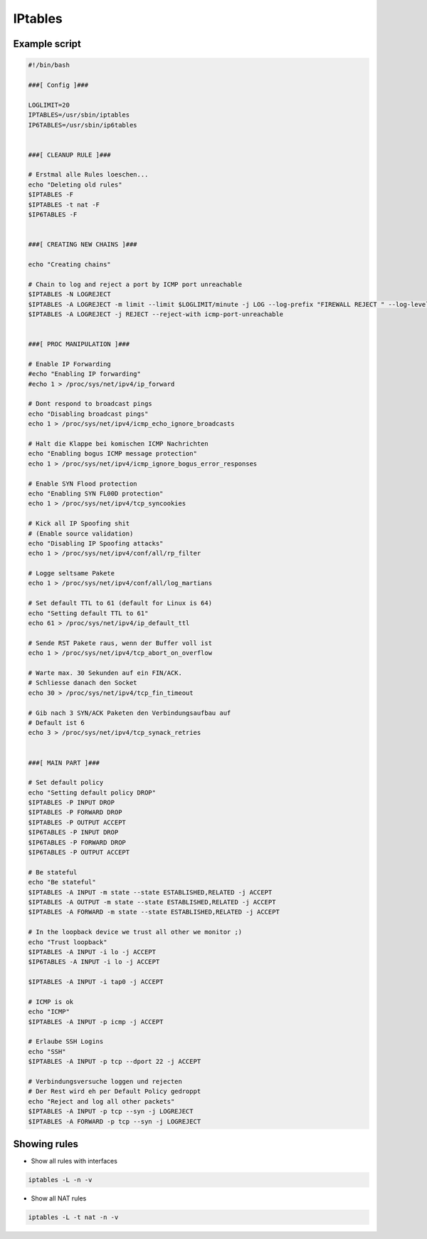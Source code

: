 ###########
IPtables
###########

Example script
==============

.. code-block:: bash

  #!/bin/bash

  ###[ Config ]###

  LOGLIMIT=20
  IPTABLES=/usr/sbin/iptables
  IP6TABLES=/usr/sbin/ip6tables


  ###[ CLEANUP RULE ]###

  # Erstmal alle Rules loeschen...
  echo "Deleting old rules"
  $IPTABLES -F
  $IPTABLES -t nat -F
  $IP6TABLES -F


  ###[ CREATING NEW CHAINS ]###

  echo "Creating chains"

  # Chain to log and reject a port by ICMP port unreachable
  $IPTABLES -N LOGREJECT
  $IPTABLES -A LOGREJECT -m limit --limit $LOGLIMIT/minute -j LOG --log-prefix "FIREWALL REJECT " --log-level notice --log-ip-options --log-tcp-options
  $IPTABLES -A LOGREJECT -j REJECT --reject-with icmp-port-unreachable


  ###[ PROC MANIPULATION ]###

  # Enable IP Forwarding
  #echo "Enabling IP forwarding"
  #echo 1 > /proc/sys/net/ipv4/ip_forward

  # Dont respond to broadcast pings
  echo "Disabling broadcast pings"
  echo 1 > /proc/sys/net/ipv4/icmp_echo_ignore_broadcasts

  # Halt die Klappe bei komischen ICMP Nachrichten
  echo "Enabling bogus ICMP message protection"
  echo 1 > /proc/sys/net/ipv4/icmp_ignore_bogus_error_responses

  # Enable SYN Flood protection
  echo "Enabling SYN FL00D protection"
  echo 1 > /proc/sys/net/ipv4/tcp_syncookies

  # Kick all IP Spoofing shit
  # (Enable source validation)
  echo "Disabling IP Spoofing attacks"
  echo 1 > /proc/sys/net/ipv4/conf/all/rp_filter

  # Logge seltsame Pakete
  echo 1 > /proc/sys/net/ipv4/conf/all/log_martians

  # Set default TTL to 61 (default for Linux is 64)
  echo "Setting default TTL to 61"
  echo 61 > /proc/sys/net/ipv4/ip_default_ttl

  # Sende RST Pakete raus, wenn der Buffer voll ist
  echo 1 > /proc/sys/net/ipv4/tcp_abort_on_overflow

  # Warte max. 30 Sekunden auf ein FIN/ACK.
  # Schliesse danach den Socket
  echo 30 > /proc/sys/net/ipv4/tcp_fin_timeout

  # Gib nach 3 SYN/ACK Paketen den Verbindungsaufbau auf
  # Default ist 6
  echo 3 > /proc/sys/net/ipv4/tcp_synack_retries


  ###[ MAIN PART ]###

  # Set default policy
  echo "Setting default policy DROP"
  $IPTABLES -P INPUT DROP
  $IPTABLES -P FORWARD DROP
  $IPTABLES -P OUTPUT ACCEPT
  $IP6TABLES -P INPUT DROP
  $IP6TABLES -P FORWARD DROP
  $IP6TABLES -P OUTPUT ACCEPT

  # Be stateful
  echo "Be stateful"
  $IPTABLES -A INPUT -m state --state ESTABLISHED,RELATED -j ACCEPT
  $IPTABLES -A OUTPUT -m state --state ESTABLISHED,RELATED -j ACCEPT
  $IPTABLES -A FORWARD -m state --state ESTABLISHED,RELATED -j ACCEPT

  # In the loopback device we trust all other we monitor ;)
  echo "Trust loopback"
  $IPTABLES -A INPUT -i lo -j ACCEPT
  $IP6TABLES -A INPUT -i lo -j ACCEPT

  $IPTABLES -A INPUT -i tap0 -j ACCEPT

  # ICMP is ok
  echo "ICMP"
  $IPTABLES -A INPUT -p icmp -j ACCEPT

  # Erlaube SSH Logins
  echo "SSH"
  $IPTABLES -A INPUT -p tcp --dport 22 -j ACCEPT

  # Verbindungsversuche loggen und rejecten
  # Der Rest wird eh per Default Policy gedroppt
  echo "Reject and log all other packets"
  $IPTABLES -A INPUT -p tcp --syn -j LOGREJECT
  $IPTABLES -A FORWARD -p tcp --syn -j LOGREJECT

Showing rules 
=============

* Show all rules with interfaces

.. code-block:: bash

  iptables -L -n -v

* Show all NAT rules

.. code-block:: bash

  iptables -L -t nat -n -v
